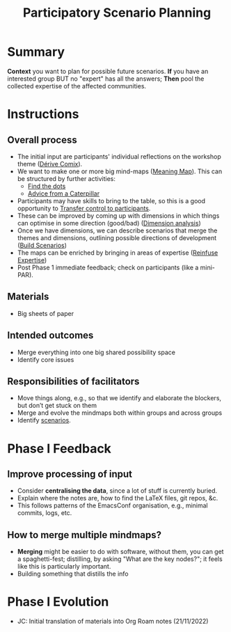 :PROPERTIES:
:ID:       95072d03-1359-4863-bad1-651191eb2f38
:END:
#+title: Participatory Scenario Planning
#+filetags: :HL:WS:

* Summary

*Context* you want to plan for possible future scenarios. *If* you have
an interested group BUT no "expert" has all the answers; *Then* pool the
collected expertise of the affected communities.

* Instructions

** Overall process

- The initial input are participants' individual reflections on the workshop theme ([[id:615846a2-1795-40b4-8dfb-3e12923fccc0][Dérive Comix]]).
- We want to make one or more big mind-maps ([[id:407beae8-ab2f-4340-9552-211d3b92ede6][Meaning Map]]). This can be structured by further activities:
  - [[id:a853be79-85c1-4ffa-9750-459192c539e8][Find the dots]]
  - [[id:0ef4b185-513f-40c2-b884-6213601bbe09][Advice from a Caterpillar]]
- Participants may have skills to bring to the table, so this is a good opportunity to [[id:902d27f7-26c7-488b-baa7-5b973a850359][Transfer control to participants]].
- These can be improved by coming up with dimensions in which things can optimise in some direction (good/bad) ([[id:105e0ad7-ada7-4cee-b2c6-a68d08096159][Dimension analysis]])
- Once we have dimensions, we can describe scenarios that merge the themes and dimensions, outlining possible directions of development ([[id:7357a42a-9691-4669-92c3-895d9061dda5][Build Scenarios]])
- The maps can be enriched by bringing in areas of expertise ([[id:bf8791b5-e50b-4666-bc01-286e279a5971][Reinfuse Expertise]])
- Post Phase 1 immediate feedback; check on participants (like a mini-PAR).

** Materials
- Big sheets of paper

** Intended outcomes
- Merge everything into one big shared possibility space
- Identify core issues

** Responsibilities of facilitators

- Move things along, e.g., so that we identify and elaborate the blockers, but don’t get stuck on them
- Merge and evolve the mindmaps both within groups and across groups
- Identify [[id:d7c5081f-cc76-4893-9daa-ff13b9bf1ae2][scenarios]].

* Phase I Feedback

** Improve processing of input
- Consider *centralising the data*, since a lot of stuff is currently buried.
- Explain where the notes are, how to find the LaTeX files, git repos, &c.
- This follows patterns of the EmacsConf organisation, e.g., minimal commits, logs, etc.

** How to merge multiple mindmaps?
- *Merging* might be easier to do with software, without them, you can get a spaghetti-fest; distilling, by asking "What are the key nodes?"; it feels like this is particularly important.
- Building something that distills the info

* Phase I Evolution

- JC: Initial translation of materials into Org Roam notes (21/11/2022)
